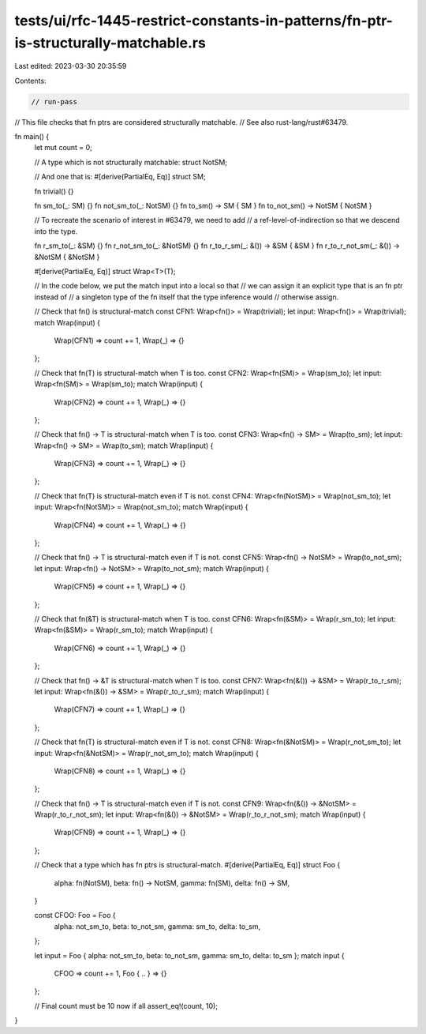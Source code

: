 tests/ui/rfc-1445-restrict-constants-in-patterns/fn-ptr-is-structurally-matchable.rs
====================================================================================

Last edited: 2023-03-30 20:35:59

Contents:

.. code-block:: rs

    // run-pass

// This file checks that fn ptrs are considered structurally matchable.
// See also rust-lang/rust#63479.

fn main() {
    let mut count = 0;

    // A type which is not structurally matchable:
    struct NotSM;

    // And one that is:
    #[derive(PartialEq, Eq)]
    struct SM;

    fn trivial() {}

    fn sm_to(_: SM) {}
    fn not_sm_to(_: NotSM) {}
    fn to_sm() -> SM { SM }
    fn to_not_sm() -> NotSM { NotSM }

    // To recreate the scenario of interest in #63479, we need to add
    // a ref-level-of-indirection so that we descend into the type.

    fn r_sm_to(_: &SM) {}
    fn r_not_sm_to(_: &NotSM) {}
    fn r_to_r_sm(_: &()) -> &SM { &SM }
    fn r_to_r_not_sm(_: &()) -> &NotSM { &NotSM }

    #[derive(PartialEq, Eq)]
    struct Wrap<T>(T);

    // In the code below, we put the match input into a local so that
    // we can assign it an explicit type that is an fn ptr instead of
    // a singleton type of the fn itself that the type inference would
    // otherwise assign.

    // Check that fn() is structural-match
    const CFN1: Wrap<fn()> = Wrap(trivial);
    let input: Wrap<fn()> = Wrap(trivial);
    match Wrap(input) {
        Wrap(CFN1) => count += 1,
        Wrap(_) => {}
    };

    // Check that fn(T) is structural-match when T is too.
    const CFN2: Wrap<fn(SM)> = Wrap(sm_to);
    let input: Wrap<fn(SM)> = Wrap(sm_to);
    match Wrap(input) {
        Wrap(CFN2) => count += 1,
        Wrap(_) => {}
    };

    // Check that fn() -> T is structural-match when T is too.
    const CFN3: Wrap<fn() -> SM> = Wrap(to_sm);
    let input: Wrap<fn() -> SM> = Wrap(to_sm);
    match Wrap(input) {
        Wrap(CFN3) => count += 1,
        Wrap(_) => {}
    };

    // Check that fn(T) is structural-match even if T is not.
    const CFN4: Wrap<fn(NotSM)> = Wrap(not_sm_to);
    let input: Wrap<fn(NotSM)> = Wrap(not_sm_to);
    match Wrap(input) {
        Wrap(CFN4) => count += 1,
        Wrap(_) => {}
    };

    // Check that fn() -> T is structural-match even if T is not.
    const CFN5: Wrap<fn() -> NotSM> = Wrap(to_not_sm);
    let input: Wrap<fn() -> NotSM> = Wrap(to_not_sm);
    match Wrap(input) {
        Wrap(CFN5) => count += 1,
        Wrap(_) => {}
    };

    // Check that fn(&T) is structural-match when T is too.
    const CFN6: Wrap<fn(&SM)> = Wrap(r_sm_to);
    let input: Wrap<fn(&SM)> = Wrap(r_sm_to);
    match Wrap(input) {
        Wrap(CFN6) => count += 1,
        Wrap(_) => {}
    };

    // Check that fn() -> &T is structural-match when T is too.
    const CFN7: Wrap<fn(&()) -> &SM> = Wrap(r_to_r_sm);
    let input: Wrap<fn(&()) -> &SM> = Wrap(r_to_r_sm);
    match Wrap(input) {
        Wrap(CFN7) => count += 1,
        Wrap(_) => {}
    };

    // Check that fn(T) is structural-match even if T is not.
    const CFN8: Wrap<fn(&NotSM)> = Wrap(r_not_sm_to);
    let input: Wrap<fn(&NotSM)> = Wrap(r_not_sm_to);
    match Wrap(input) {
        Wrap(CFN8) => count += 1,
        Wrap(_) => {}
    };

    // Check that fn() -> T is structural-match even if T is not.
    const CFN9: Wrap<fn(&()) -> &NotSM> = Wrap(r_to_r_not_sm);
    let input: Wrap<fn(&()) -> &NotSM> = Wrap(r_to_r_not_sm);
    match Wrap(input) {
        Wrap(CFN9) => count += 1,
        Wrap(_) => {}
    };

    // Check that a type which has fn ptrs is structural-match.
    #[derive(PartialEq, Eq)]
    struct Foo {
        alpha: fn(NotSM),
        beta: fn() -> NotSM,
        gamma: fn(SM),
        delta: fn() -> SM,
    }

    const CFOO: Foo = Foo {
        alpha: not_sm_to,
        beta: to_not_sm,
        gamma: sm_to,
        delta: to_sm,
    };

    let input = Foo { alpha: not_sm_to, beta: to_not_sm, gamma: sm_to, delta: to_sm };
    match input {
        CFOO => count += 1,
        Foo { .. } => {}
    };

    // Final count must be 10 now if all
    assert_eq!(count, 10);
}


